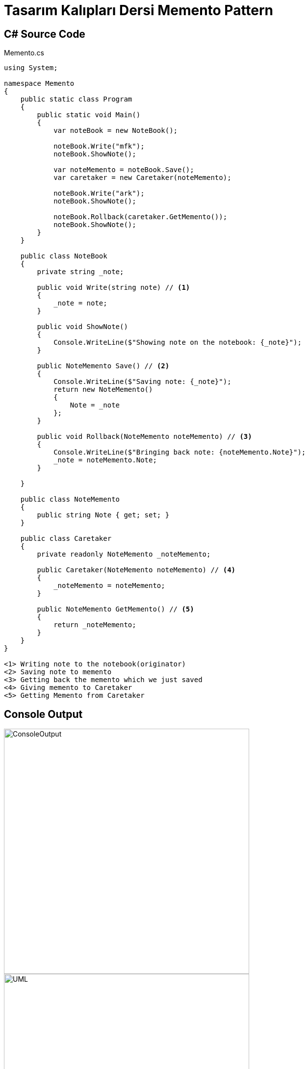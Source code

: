 = Tasarım Kalıpları Dersi Memento Pattern

== C# Source Code

.Memento.cs
[source,c++]
----
using System;

namespace Memento
{
    public static class Program
    {
        public static void Main()
        {
            var noteBook = new NoteBook();
            
            noteBook.Write("mfk");
            noteBook.ShowNote();

            var noteMemento = noteBook.Save();
            var caretaker = new Caretaker(noteMemento);
            
            noteBook.Write("ark");
            noteBook.ShowNote();
            
            noteBook.Rollback(caretaker.GetMemento());
            noteBook.ShowNote();
        }
    }

    public class NoteBook
    {
        private string _note;

        public void Write(string note) // <1>
        {
            _note = note;
        }

        public void ShowNote()
        {
            Console.WriteLine($"Showing note on the notebook: {_note}");
        }

        public NoteMemento Save() // <2>
        {
            Console.WriteLine($"Saving note: {_note}");
            return new NoteMemento()
            {
                Note = _note
            };
        }

        public void Rollback(NoteMemento noteMemento) // <3>
        {
            Console.WriteLine($"Bringing back note: {noteMemento.Note}");
            _note = noteMemento.Note;
        }
        
    }

    public class NoteMemento
    {
        public string Note { get; set; }
    }

    public class Caretaker
    {
        private readonly NoteMemento _noteMemento;

        public Caretaker(NoteMemento noteMemento) // <4>
        {
            _noteMemento = noteMemento;
        }

        public NoteMemento GetMemento() // <5>
        {
            return _noteMemento;
        }
    }
}

<1> Writing note to the notebook(originator)
<2> Saving note to memento
<3> Getting back the memento which we just saved
<4> Giving memento to Caretaker
<5> Getting Memento from Caretaker
----

== Console Output
image::ConsoleOutput.png[ConsoleOutput, 500, 500]
image::uml.png[UML, 500, 500]

Memento Design Pattern Konsolda da gözüktüğü gibi bir objenin belirli bir state'ini saklayıp
daha sonradan o state'e geri dönüş yapabilmemizi sağlar. Bu örnekteki kullanma nedenim yazdığım
eski yazıya ulaşabilmem.